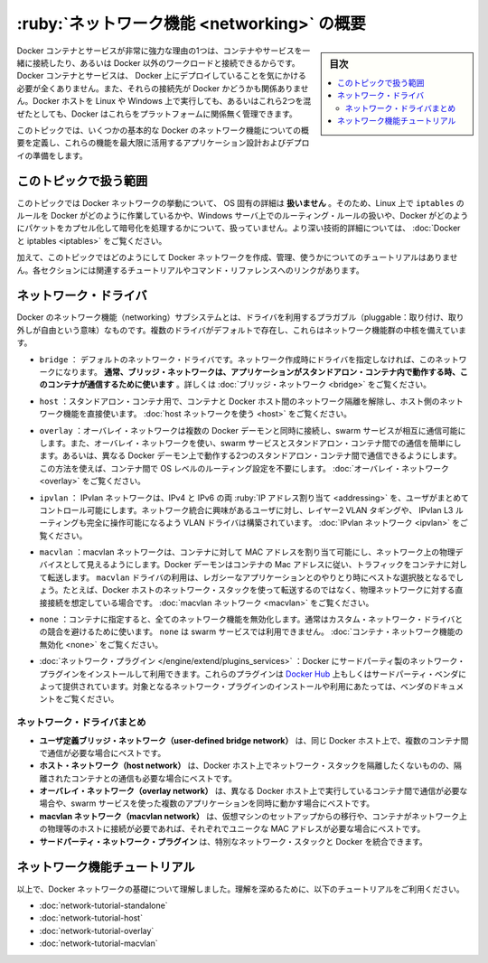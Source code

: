 .. -*- coding: utf-8 -*-
.. URL: https://docs.docker.com/network/
.. SOURCE: https://github.com/docker/docker.github.io/blob/master/network/index.md
   doc version: 20.10
.. check date: 2022/04/29
.. Commits on Nov 8, 2021 d2673f7458aa07a3b897a8eed141211cb9ebf866
.. ---------------------------------------------------------------------------

.. Networking overview

.. _networking-overview:

==================================================
:ruby:`ネットワーク機能 <networking>` の概要
==================================================

.. sidebar:: 目次

   .. contents:: 
       :depth: 3
       :local:

.. One of the reasons Docker containers and services are so powerful is that you can connect them together, or connect them to non-Docker workloads. Docker containers and services do not even need to be aware that they are deployed on Docker, or whether their peers are also Docker workloads or not. Whether your Docker hosts run Linux, Windows, or a mix of the two, you can use Docker to manage them in a platform-agnostic way.

Docker コンテナとサービスが非常に強力な理由の1つは、コンテナやサービスを一緒に接続したり、あるいは Docker 以外のワークロードと接続できるからです。Docker コンテナとサービスは、 Docker 上にデプロイしていることを気にかける必要が全くありません。また、それらの接続先が Docker かどうかも関係ありません。Docker ホストを Linux や Windows 上で実行しても、あるいはこれら2つを混ぜたとしても、Docker はこれらをプラットフォームに関係無く管理できます。

.. This topic defines some basic Docker networking concepts and prepares you to design and deploy your applications to take full advantage of these capabilities.

このトピックでは、いくつかの基本的な Docker のネットワーク機能についての概要を定義し、これらの機能を最大限に活用するアプリケーション設計およびデプロイの準備をします。

.. Scope of this topic

.. _network-scope-of-this-topic:

このトピックで扱う範囲
==============================

.. This topic does not go into OS-specific details about how Docker networks work, so you will not find information about how Docker manipulates iptables rules on Linux or how it manipulates routing rules on Windows servers, and you will not find detailed information about how Docker forms and encapsulates packets or handles encryption. See Docker and iptables.

このトピックでは Docker ネットワークの挙動について、 OS 固有の詳細は **扱いません** 。そのため、Linux 上で ``iptables`` のルールを Docker がどのように作業しているかや、Windows サーバ上でのルーティング・ルールの扱いや、Docker がどのようにパケットをカプセル化して暗号化を処理するかについて、扱っていません。より深い技術的詳細については、 :doc:`Docker と iptables <iptables>`  をご覧ください。

.. In addition, this topic does not provide any tutorials for how to create, manage, and use Docker networks. Each section includes links to relevant tutorials and command references.

加えて、このトピックではどのようにして Docker ネットワークを作成、管理、使うかについてのチュートリアルはありません。各セクションには関連するチュートリアルやコマンド・リファレンスへのリンクがあります。

.. Network drivers

ネットワーク・ドライバ
==============================

.. Docker’s networking subsystem is pluggable, using drivers. Several drivers exist by default, and provide core networking functionality:

Docker のネットワーク機能（networking）サブシステムとは、ドライバを利用するプラガブル（pluggable：取り付け、取り外しが自由という意味）なものです。複数のドライバがデフォルトで存在し、これらはネットワーク機能群の中核を備えています。

..    bridge: The default network driver. If you don’t specify a driver, this is the type of network you are creating. Bridge networks are usually used when your applications run in standalone containers that need to communicate. See bridge networks.

* ``bridge`` ： デフォルトのネットワーク・ドライバです。ネットワーク作成時にドライバを指定しなければ、このネットワークになります。 **通常、ブリッジ・ネットワークは、アプリケーションがスタンドアロン・コンテナ内で動作する時、このコンテナが通信するために使います** 。詳しくは :doc:`ブリッジ・ネットワーク <bridge>` をご覧ください。

.. host: For standalone containers, remove network isolation between the container and the Docker host, and use the host’s networking directly. See use the host network.

* ``host`` ：スタンドアロン・コンテナ用で、コンテナと Docker ホスト間のネットワーク隔離を解除し、ホスト側のネットワーク機能を直接使います。 :doc:`host ネットワークを使う <host>` をご覧ください。

..    overlay: Overlay networks connect multiple Docker daemons together and enable swarm services to communicate with each other. You can also use overlay networks to facilitate communication between a swarm service and a standalone container, or between two standalone containers on different Docker daemons. This strategy removes the need to do OS-level routing between these containers. See overlay networks.

* ``overlay`` ：オーバレイ・ネットワークは複数の Docker デーモンと同時に接続し、swarm サービスが相互に通信可能にします。また、オーバレイ・ネットワークを使い、swarm サービスとスタンドアロン・コンテナ間での通信を簡単にします。あるいは、異なる Docker デーモン上で動作する2つのスタンドアロン・コンテナ間で通信できるようにします。この方法を使えば、コンテナ間で OS レベルのルーティング設定を不要にします。 :doc:`オーバレイ・ネットワーク <overlay>` をご覧ください。

.. ipvlan: IPvlan networks give users total control over both IPv4 and IPv6 addressing. The VLAN driver builds on top of that in giving operators complete control of layer 2 VLAN tagging and even IPvlan L3 routing for users interested in underlay network integration. See IPvlan networks.

* ``ipvlan`` ： IPvlan ネットワークは、IPv4 と IPv6 の両 :ruby:`IP アドレス割り当て <addressing>` を、ユーザがまとめてコントロール可能にします。ネットワーク統合に興味があるユーザに対し、レイヤー2 VLAN タギングや、 IPvlan L3 ルーティングも完全に操作可能になるよう VLAN ドライバは構築されています。 :doc:`IPvlan ネットワーク <ipvlan>` をご覧ください。

..    macvlan: Macvlan networks allow you to assign a MAC address to a container, making it appear as a physical device on your network. The Docker daemon routes traffic to containers by their MAC addresses. Using the macvlan driver is sometimes the best choice when dealing with legacy applications that expect to be directly connected to the physical network, rather than routed through the Docker host’s network stack. See Macvlan networks.

* ``macvlan`` ：macvlan ネットワークは、コンテナに対して MAC アドレスを割り当て可能にし、ネットワーク上の物理デバイスとして見えるようにします。Docker デーモンはコンテナの Mac アドレスに従い、トラフィックをコンテナに対して転送します。 ``macvlan`` ドライバの利用は、レガシーなアプリケーションとのやりとり時にベストな選択肢となるでしょう。たとえば、Docker ホストのネットワーク・スタックを使って転送するのではなく、物理ネットワークに対する直接接続を想定している場合です。 :doc:`macvlan ネットワーク <macvlan>` をご覧ください。

..    none: For this container, disable all networking. Usually used in conjunction with a custom network driver. none is not available for swarm services. See disable container networking.

* ``none`` ：コンテナに指定すると、全てのネットワーク機能を無効化します。通常はカスタム・ネットワーク・ドライバとの競合を避けるために使います。 ``none`` は swarm サービスでは利用できません。 :doc:`コンテナ・ネットワーク機能の無効化 <none>` をご覧ください。

..     Network plugins: You can install and use third-party network plugins with Docker. These plugins are available from Docker Hub or from third-party vendors. See the vendor’s documentation for installing and using a given network plugin.

* :doc:`ネットワーク・プラグイン </engine/extend/plugins_services>` ：Docker にサードパーティ製のネットワーク・プラグインをインストールして利用できます。これらのプラグインは `Docker Hub <https://hub.docker.com/search?category=network&q=&type=plugin>`_ 上もしくはサードパーティ・ベンダによって提供されています。対象となるネットワーク・プラグインのインストールや利用にあたっては、ベンダのドキュメントをご覧ください。

.. Network driver summary

.. _network-driver-summary:

ネットワーク・ドライバまとめ
------------------------------

..    User-defined bridge networks are best when you need multiple containers to communicate on the same Docker host.
    Host networks are best when the network stack should not be isolated from the Docker host, but you want other aspects of the container to be isolated.
    Overlay networks are best when you need containers running on different Docker hosts to communicate, or when multiple applications work together using swarm services.
    Macvlan networks are best when you are migrating from a VM setup or need your containers to look like physical hosts on your network, each with a unique MAC address.
    Third-party network plugins allow you to integrate Docker with specialized network stacks.

* **ユーザ定義ブリッジ・ネットワーク（user-defined bridge network）** は、同じ Docker ホスト上で、複数のコンテナ間で通信が必要な場合にベストです。
* **ホスト・ネットワーク（host network）** は、Docker ホスト上でネットワーク・スタックを隔離したくないものの、隔離されたコンテナとの通信も必要な場合にベストです。
* **オーバレイ・ネットワーク（overlay network）** は、異なる Docker ホスト上で実行しているコンテナ間で通信が必要な場合や、swarm サービスを使った複数のアプリケーションを同時に動かす場合にベストです。
* **macvlan ネットワーク（macvlan network）** は、仮想マシンのセットアップからの移行や、コンテナがネットワーク上の物理等のホストに接続が必要であれば、それぞれでユニークな MAC アドレスが必要な場合にベストです。
* **サードパーティ・ネットワーク・プラグイン** は、特別なネットワーク・スタックと Docker を統合できます。

.. Networking tutorials

.. _networking-tutorials:

ネットワーク機能チュートリアル
==============================

.. Now that you understand the basics about Docker networks, deepen your understanding using the following tutorials:

以上で、Docker ネットワークの基礎について理解しました。理解を深めるために、以下のチュートリアルをご利用ください。

..    Standalone networking tutorial
    Host networking tutorial
    Overlay networking tutorial
    Macvlan networking tutorial

* :doc:`network-tutorial-standalone`
* :doc:`network-tutorial-host`
* :doc:`network-tutorial-overlay`
* :doc:`network-tutorial-macvlan`


.. seealso:: 

   Networking overview
      https://docs.docker.com/network/
